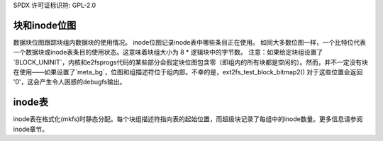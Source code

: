 SPDX 许可证标识符: GPL-2.0

块和inode位图
-----------------------

数据块位图跟踪块组内数据块的使用情况。
inode位图记录inode表中哪些条目正在使用。
如同大多数位图一样，一个比特位代表一个数据块或inode表条目的使用状态。这意味着块组大小为 8 * 逻辑块中的字节数。
注意：如果给定块组设置了`BLOCK_UNINIT`，内核和e2fsprogs代码的某些部分会假定块位图包含零（即组内的所有块都是空闲的）。然而，并不一定没有块在使用——如果设置了`meta_bg`，位图和组描述符位于组内部。不幸的是，ext2fs_test_block_bitmap2() 对于这些位置会返回 '0'，这会产生令人困惑的debugfs输出。

inode表
-----------
inode表在格式化(mkfs)时静态分配。每个块组描述符指向表的起始位置，而超级块记录了每组中的inode数量。更多信息请参阅inode章节。
